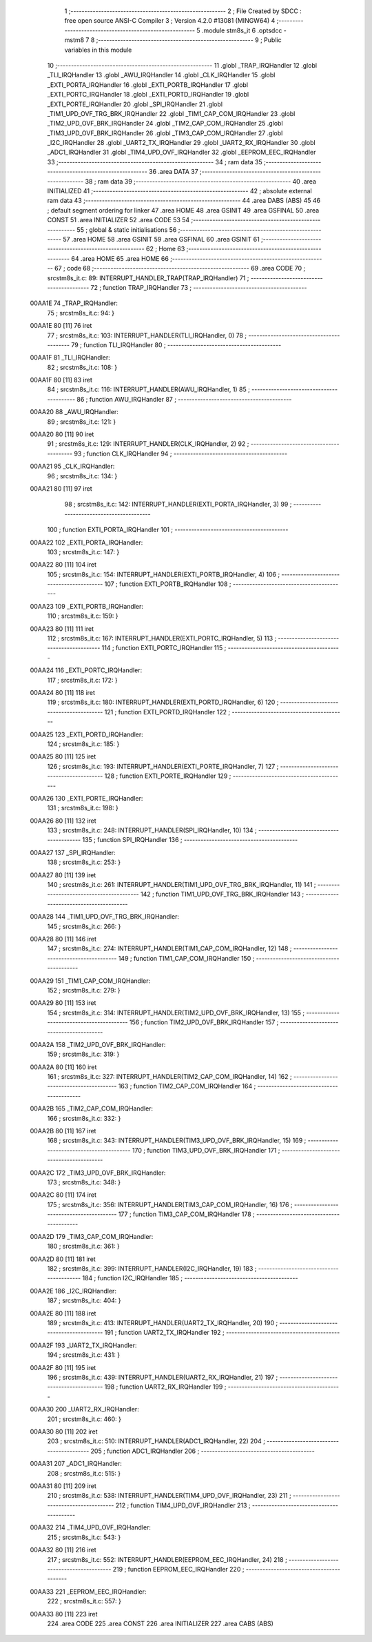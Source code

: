                                       1 ;--------------------------------------------------------
                                      2 ; File Created by SDCC : free open source ANSI-C Compiler
                                      3 ; Version 4.2.0 #13081 (MINGW64)
                                      4 ;--------------------------------------------------------
                                      5 	.module stm8s_it
                                      6 	.optsdcc -mstm8
                                      7 	
                                      8 ;--------------------------------------------------------
                                      9 ; Public variables in this module
                                     10 ;--------------------------------------------------------
                                     11 	.globl _TRAP_IRQHandler
                                     12 	.globl _TLI_IRQHandler
                                     13 	.globl _AWU_IRQHandler
                                     14 	.globl _CLK_IRQHandler
                                     15 	.globl _EXTI_PORTA_IRQHandler
                                     16 	.globl _EXTI_PORTB_IRQHandler
                                     17 	.globl _EXTI_PORTC_IRQHandler
                                     18 	.globl _EXTI_PORTD_IRQHandler
                                     19 	.globl _EXTI_PORTE_IRQHandler
                                     20 	.globl _SPI_IRQHandler
                                     21 	.globl _TIM1_UPD_OVF_TRG_BRK_IRQHandler
                                     22 	.globl _TIM1_CAP_COM_IRQHandler
                                     23 	.globl _TIM2_UPD_OVF_BRK_IRQHandler
                                     24 	.globl _TIM2_CAP_COM_IRQHandler
                                     25 	.globl _TIM3_UPD_OVF_BRK_IRQHandler
                                     26 	.globl _TIM3_CAP_COM_IRQHandler
                                     27 	.globl _I2C_IRQHandler
                                     28 	.globl _UART2_TX_IRQHandler
                                     29 	.globl _UART2_RX_IRQHandler
                                     30 	.globl _ADC1_IRQHandler
                                     31 	.globl _TIM4_UPD_OVF_IRQHandler
                                     32 	.globl _EEPROM_EEC_IRQHandler
                                     33 ;--------------------------------------------------------
                                     34 ; ram data
                                     35 ;--------------------------------------------------------
                                     36 	.area DATA
                                     37 ;--------------------------------------------------------
                                     38 ; ram data
                                     39 ;--------------------------------------------------------
                                     40 	.area INITIALIZED
                                     41 ;--------------------------------------------------------
                                     42 ; absolute external ram data
                                     43 ;--------------------------------------------------------
                                     44 	.area DABS (ABS)
                                     45 
                                     46 ; default segment ordering for linker
                                     47 	.area HOME
                                     48 	.area GSINIT
                                     49 	.area GSFINAL
                                     50 	.area CONST
                                     51 	.area INITIALIZER
                                     52 	.area CODE
                                     53 
                                     54 ;--------------------------------------------------------
                                     55 ; global & static initialisations
                                     56 ;--------------------------------------------------------
                                     57 	.area HOME
                                     58 	.area GSINIT
                                     59 	.area GSFINAL
                                     60 	.area GSINIT
                                     61 ;--------------------------------------------------------
                                     62 ; Home
                                     63 ;--------------------------------------------------------
                                     64 	.area HOME
                                     65 	.area HOME
                                     66 ;--------------------------------------------------------
                                     67 ; code
                                     68 ;--------------------------------------------------------
                                     69 	.area CODE
                                     70 ;	src\stm8s_it.c: 89: INTERRUPT_HANDLER_TRAP(TRAP_IRQHandler)
                                     71 ;	-----------------------------------------
                                     72 ;	 function TRAP_IRQHandler
                                     73 ;	-----------------------------------------
      00AA1E                         74 _TRAP_IRQHandler:
                                     75 ;	src\stm8s_it.c: 94: }
      00AA1E 80               [11]   76 	iret
                                     77 ;	src\stm8s_it.c: 103: INTERRUPT_HANDLER(TLI_IRQHandler, 0)
                                     78 ;	-----------------------------------------
                                     79 ;	 function TLI_IRQHandler
                                     80 ;	-----------------------------------------
      00AA1F                         81 _TLI_IRQHandler:
                                     82 ;	src\stm8s_it.c: 108: }
      00AA1F 80               [11]   83 	iret
                                     84 ;	src\stm8s_it.c: 116: INTERRUPT_HANDLER(AWU_IRQHandler, 1)	
                                     85 ;	-----------------------------------------
                                     86 ;	 function AWU_IRQHandler
                                     87 ;	-----------------------------------------
      00AA20                         88 _AWU_IRQHandler:
                                     89 ;	src\stm8s_it.c: 121: }
      00AA20 80               [11]   90 	iret
                                     91 ;	src\stm8s_it.c: 129: INTERRUPT_HANDLER(CLK_IRQHandler, 2)
                                     92 ;	-----------------------------------------
                                     93 ;	 function CLK_IRQHandler
                                     94 ;	-----------------------------------------
      00AA21                         95 _CLK_IRQHandler:
                                     96 ;	src\stm8s_it.c: 134: }
      00AA21 80               [11]   97 	iret
                                     98 ;	src\stm8s_it.c: 142: INTERRUPT_HANDLER(EXTI_PORTA_IRQHandler, 3)
                                     99 ;	-----------------------------------------
                                    100 ;	 function EXTI_PORTA_IRQHandler
                                    101 ;	-----------------------------------------
      00AA22                        102 _EXTI_PORTA_IRQHandler:
                                    103 ;	src\stm8s_it.c: 147: }
      00AA22 80               [11]  104 	iret
                                    105 ;	src\stm8s_it.c: 154: INTERRUPT_HANDLER(EXTI_PORTB_IRQHandler, 4)
                                    106 ;	-----------------------------------------
                                    107 ;	 function EXTI_PORTB_IRQHandler
                                    108 ;	-----------------------------------------
      00AA23                        109 _EXTI_PORTB_IRQHandler:
                                    110 ;	src\stm8s_it.c: 159: }
      00AA23 80               [11]  111 	iret
                                    112 ;	src\stm8s_it.c: 167: INTERRUPT_HANDLER(EXTI_PORTC_IRQHandler, 5)
                                    113 ;	-----------------------------------------
                                    114 ;	 function EXTI_PORTC_IRQHandler
                                    115 ;	-----------------------------------------
      00AA24                        116 _EXTI_PORTC_IRQHandler:
                                    117 ;	src\stm8s_it.c: 172: }
      00AA24 80               [11]  118 	iret
                                    119 ;	src\stm8s_it.c: 180: INTERRUPT_HANDLER(EXTI_PORTD_IRQHandler, 6)
                                    120 ;	-----------------------------------------
                                    121 ;	 function EXTI_PORTD_IRQHandler
                                    122 ;	-----------------------------------------
      00AA25                        123 _EXTI_PORTD_IRQHandler:
                                    124 ;	src\stm8s_it.c: 185: }
      00AA25 80               [11]  125 	iret
                                    126 ;	src\stm8s_it.c: 193: INTERRUPT_HANDLER(EXTI_PORTE_IRQHandler, 7)
                                    127 ;	-----------------------------------------
                                    128 ;	 function EXTI_PORTE_IRQHandler
                                    129 ;	-----------------------------------------
      00AA26                        130 _EXTI_PORTE_IRQHandler:
                                    131 ;	src\stm8s_it.c: 198: }
      00AA26 80               [11]  132 	iret
                                    133 ;	src\stm8s_it.c: 248: INTERRUPT_HANDLER(SPI_IRQHandler, 10)
                                    134 ;	-----------------------------------------
                                    135 ;	 function SPI_IRQHandler
                                    136 ;	-----------------------------------------
      00AA27                        137 _SPI_IRQHandler:
                                    138 ;	src\stm8s_it.c: 253: }
      00AA27 80               [11]  139 	iret
                                    140 ;	src\stm8s_it.c: 261: INTERRUPT_HANDLER(TIM1_UPD_OVF_TRG_BRK_IRQHandler, 11)
                                    141 ;	-----------------------------------------
                                    142 ;	 function TIM1_UPD_OVF_TRG_BRK_IRQHandler
                                    143 ;	-----------------------------------------
      00AA28                        144 _TIM1_UPD_OVF_TRG_BRK_IRQHandler:
                                    145 ;	src\stm8s_it.c: 266: }
      00AA28 80               [11]  146 	iret
                                    147 ;	src\stm8s_it.c: 274: INTERRUPT_HANDLER(TIM1_CAP_COM_IRQHandler, 12)
                                    148 ;	-----------------------------------------
                                    149 ;	 function TIM1_CAP_COM_IRQHandler
                                    150 ;	-----------------------------------------
      00AA29                        151 _TIM1_CAP_COM_IRQHandler:
                                    152 ;	src\stm8s_it.c: 279: }
      00AA29 80               [11]  153 	iret
                                    154 ;	src\stm8s_it.c: 314: INTERRUPT_HANDLER(TIM2_UPD_OVF_BRK_IRQHandler, 13)
                                    155 ;	-----------------------------------------
                                    156 ;	 function TIM2_UPD_OVF_BRK_IRQHandler
                                    157 ;	-----------------------------------------
      00AA2A                        158 _TIM2_UPD_OVF_BRK_IRQHandler:
                                    159 ;	src\stm8s_it.c: 319: }
      00AA2A 80               [11]  160 	iret
                                    161 ;	src\stm8s_it.c: 327: INTERRUPT_HANDLER(TIM2_CAP_COM_IRQHandler, 14)
                                    162 ;	-----------------------------------------
                                    163 ;	 function TIM2_CAP_COM_IRQHandler
                                    164 ;	-----------------------------------------
      00AA2B                        165 _TIM2_CAP_COM_IRQHandler:
                                    166 ;	src\stm8s_it.c: 332: }
      00AA2B 80               [11]  167 	iret
                                    168 ;	src\stm8s_it.c: 343: INTERRUPT_HANDLER(TIM3_UPD_OVF_BRK_IRQHandler, 15)
                                    169 ;	-----------------------------------------
                                    170 ;	 function TIM3_UPD_OVF_BRK_IRQHandler
                                    171 ;	-----------------------------------------
      00AA2C                        172 _TIM3_UPD_OVF_BRK_IRQHandler:
                                    173 ;	src\stm8s_it.c: 348: }
      00AA2C 80               [11]  174 	iret
                                    175 ;	src\stm8s_it.c: 356: INTERRUPT_HANDLER(TIM3_CAP_COM_IRQHandler, 16)
                                    176 ;	-----------------------------------------
                                    177 ;	 function TIM3_CAP_COM_IRQHandler
                                    178 ;	-----------------------------------------
      00AA2D                        179 _TIM3_CAP_COM_IRQHandler:
                                    180 ;	src\stm8s_it.c: 361: }
      00AA2D 80               [11]  181 	iret
                                    182 ;	src\stm8s_it.c: 399: INTERRUPT_HANDLER(I2C_IRQHandler, 19)
                                    183 ;	-----------------------------------------
                                    184 ;	 function I2C_IRQHandler
                                    185 ;	-----------------------------------------
      00AA2E                        186 _I2C_IRQHandler:
                                    187 ;	src\stm8s_it.c: 404: }
      00AA2E 80               [11]  188 	iret
                                    189 ;	src\stm8s_it.c: 413: INTERRUPT_HANDLER(UART2_TX_IRQHandler, 20)
                                    190 ;	-----------------------------------------
                                    191 ;	 function UART2_TX_IRQHandler
                                    192 ;	-----------------------------------------
      00AA2F                        193 _UART2_TX_IRQHandler:
                                    194 ;	src\stm8s_it.c: 431: }
      00AA2F 80               [11]  195 	iret
                                    196 ;	src\stm8s_it.c: 439: INTERRUPT_HANDLER(UART2_RX_IRQHandler, 21)
                                    197 ;	-----------------------------------------
                                    198 ;	 function UART2_RX_IRQHandler
                                    199 ;	-----------------------------------------
      00AA30                        200 _UART2_RX_IRQHandler:
                                    201 ;	src\stm8s_it.c: 460: }
      00AA30 80               [11]  202 	iret
                                    203 ;	src\stm8s_it.c: 510: INTERRUPT_HANDLER(ADC1_IRQHandler, 22)
                                    204 ;	-----------------------------------------
                                    205 ;	 function ADC1_IRQHandler
                                    206 ;	-----------------------------------------
      00AA31                        207 _ADC1_IRQHandler:
                                    208 ;	src\stm8s_it.c: 515: }
      00AA31 80               [11]  209 	iret
                                    210 ;	src\stm8s_it.c: 538: INTERRUPT_HANDLER(TIM4_UPD_OVF_IRQHandler, 23)
                                    211 ;	-----------------------------------------
                                    212 ;	 function TIM4_UPD_OVF_IRQHandler
                                    213 ;	-----------------------------------------
      00AA32                        214 _TIM4_UPD_OVF_IRQHandler:
                                    215 ;	src\stm8s_it.c: 543: }
      00AA32 80               [11]  216 	iret
                                    217 ;	src\stm8s_it.c: 552: INTERRUPT_HANDLER(EEPROM_EEC_IRQHandler, 24)
                                    218 ;	-----------------------------------------
                                    219 ;	 function EEPROM_EEC_IRQHandler
                                    220 ;	-----------------------------------------
      00AA33                        221 _EEPROM_EEC_IRQHandler:
                                    222 ;	src\stm8s_it.c: 557: }
      00AA33 80               [11]  223 	iret
                                    224 	.area CODE
                                    225 	.area CONST
                                    226 	.area INITIALIZER
                                    227 	.area CABS (ABS)
